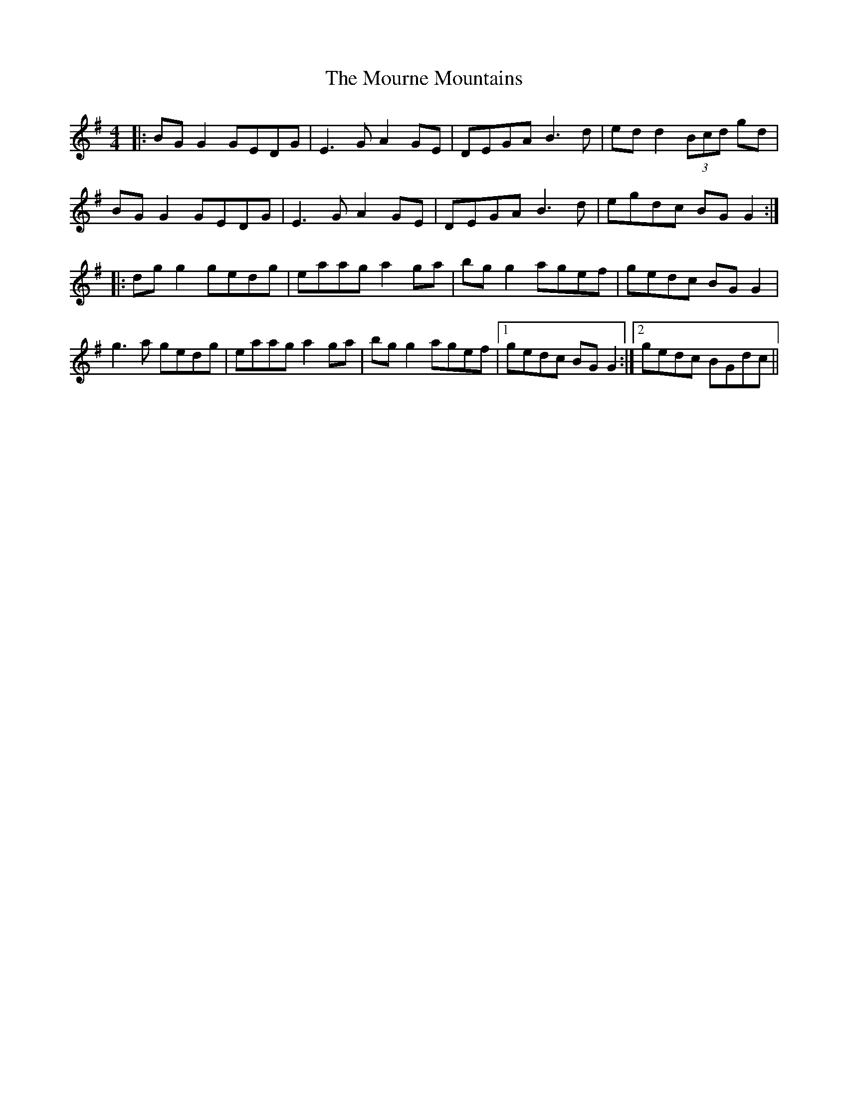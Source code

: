 X: 27956
T: Mourne Mountains, The
R: reel
M: 4/4
K: Gmajor
|:BG G2 GEDG|E3G A2 GE|DEGA B3d|ed d2(3Bcd gd|
BG G2 GEDG|E3G A2 GE|DEGA B3d|egdc BG G2:|
|:dg g2 gedg|eaag a2 ga|bg g2 agef|gedc BG G2|
g3a gedg|eaag a2ga|bg g2 agef|1 gedc BG G2:|2 gedc BGdc||

